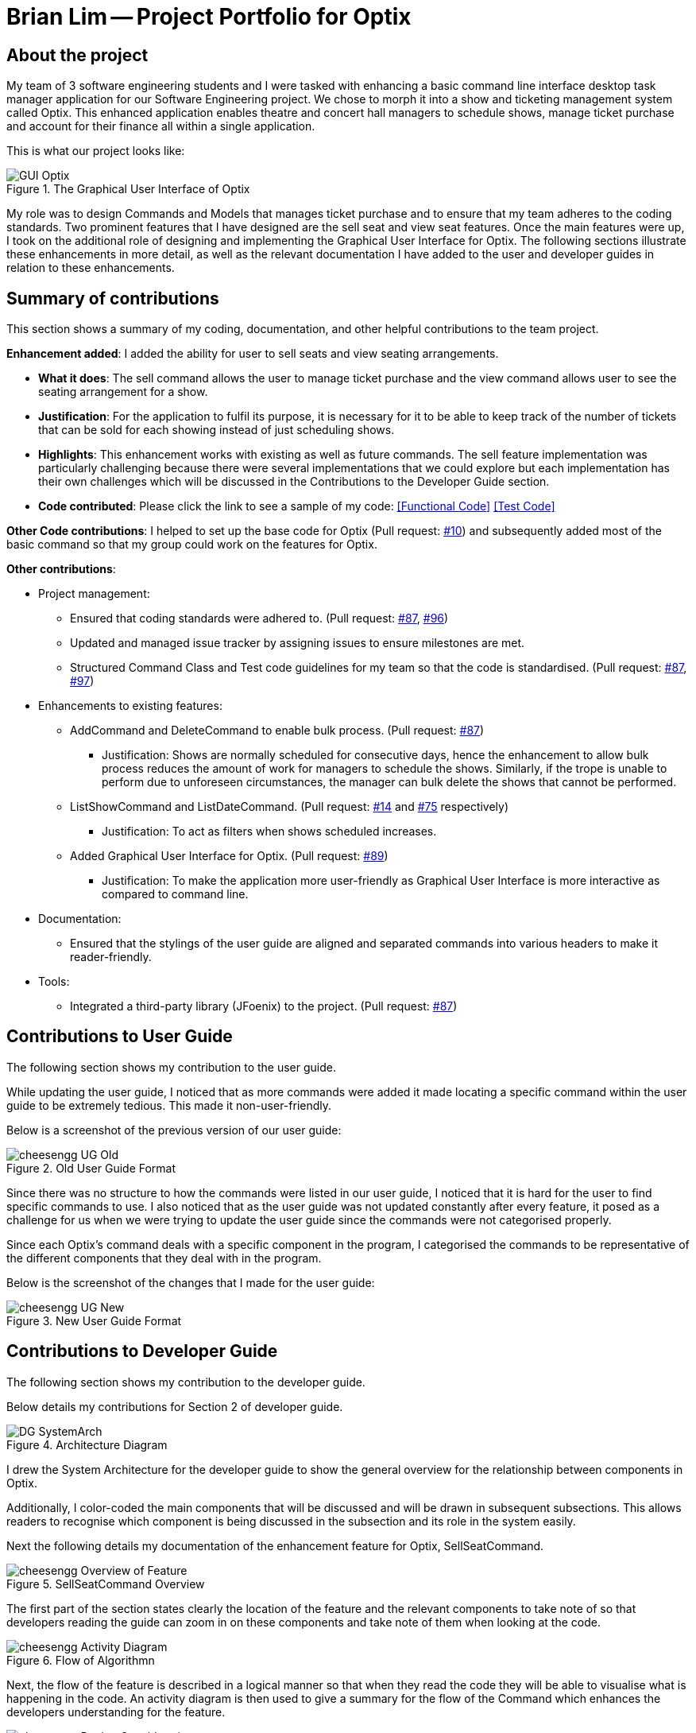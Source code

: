 = Brian Lim -- Project Portfolio for Optix
:imagesDir: ../images
:repoURL: https://github.com/AY1920S1-CS2113T-T12-1/main

== About the project

My team of 3 software engineering students and I were tasked with enhancing a basic command line interface desktop task manager application for our Software Engineering project. We chose to morph it into a show and ticketing management system called Optix. This enhanced application enables theatre and concert hall managers to schedule shows, manage ticket purchase and account for their finance all within a single application. +

This is what our project looks like:

.The Graphical User Interface of Optix
image::{imagesDir}/Ui.png[GUI Optix]

My role was to design Commands and Models that manages ticket purchase and to ensure that my team adheres to the coding standards. Two prominent features that I have designed are the sell seat and view seat features. Once the main features were up, I took on the additional role of designing and implementing the Graphical User Interface for Optix. The following sections illustrate these enhancements in more detail, as well as the relevant documentation I have added to the user and developer guides in relation to these enhancements.

== Summary of contributions

This section shows a summary of my coding, documentation, and other helpful contributions to the team project. +

*Enhancement added*: I added the ability for user to sell seats and view seating arrangements.

* *What it does*: The sell command allows the user to manage ticket purchase and the view command allows user to see the seating arrangement for a show.
* *Justification*: For the application to fulfil its purpose, it is necessary for it to be able to keep track of the number of tickets that can be sold for each showing instead of just scheduling shows.
* *Highlights*: This enhancement works with existing as well as future commands. The sell feature implementation was particularly challenging because there were several implementations that we could explore but each implementation has their own challenges which will be discussed in the Contributions to the Developer Guide section.
* *Code contributed*:  Please click the link to see a sample of my code: link:{repoURL}/tree/master/src/main/java/optix/commands/seats/SellSeatCommand.java[[Functional Code\]] link:{repoURL}/tree/master/src/test/java/Optix/commands/seats/SellSeatCommandTest.java[[Test Code\]]

*Other Code contributions*: I helped to set up the base code for Optix (Pull request: link:{repoURL}/pull/10[#10]) and subsequently added most of the basic command so that my group could work on the features for Optix.

*Other contributions*:

*	Project management:
**	Ensured that coding standards were adhered to. (Pull request: link:{repoURL}/pull/87[#87], link:{repoURL}/pull/96[#96])
**	Updated and managed issue tracker by assigning issues to ensure milestones are met.
**	Structured Command Class and Test code guidelines for my team so that the code is standardised. (Pull request: link:{repoURL}/pull/87[#87], link:{repoURL}/pull/97[#97])
*	Enhancements to existing features:
**	AddCommand and DeleteCommand to enable bulk process. (Pull request: link:{repoURL}/pull/87[#87])
***	Justification: Shows are normally scheduled for consecutive days, hence the enhancement to allow bulk process reduces the amount of work for managers to schedule the shows. Similarly, if the trope is unable to perform due to unforeseen circumstances, the manager can bulk delete the shows that cannot be performed.
**	ListShowCommand and ListDateCommand. (Pull request: link:{repoURL}/pull/14[#14] and link:{repoURL}/pull/75[#75] respectively)
***	Justification: To act as filters when shows scheduled increases.
**	Added Graphical User Interface for Optix. (Pull request: link:{repoURL}/pull/89[#89])
***	Justification: To make the application more user-friendly as Graphical User Interface is more interactive as compared to command line.
*	Documentation:
**	Ensured that the stylings of the user guide are aligned and separated commands into various headers to make it reader-friendly.
*	Tools:
**	Integrated a third-party library (JFoenix) to the project. (Pull request: link:{repoURL}/pull/87[#87])

== Contributions to User Guide

The following section shows my contribution to the user guide. +

While updating the user guide, I noticed that as more commands were added it made locating a specific command within the user guide to be extremely tedious. This made it non-user-friendly. +

Below is a screenshot of the previous version of our user guide:

.Old User Guide Format
image::{imagesDir}/team/cheesengg_UG_Old.png[]


Since there was no structure to how the commands were listed in our user guide, I noticed that it is hard for the user to find specific commands to use. I also noticed that as the user guide was not updated constantly after every feature, it posed as a challenge for us when we were trying to update the user guide since the commands were not categorised properly. +

Since each Optix’s command deals with a specific component in the program, I categorised the commands to be representative of the different components that they deal with in the program. +

Below is the screenshot of the changes that I made for the user guide:

.New User Guide Format
image::{imagesDir}/team/cheesengg_UG_New.png[]

== Contributions to Developer Guide

The following section shows my contribution to the developer guide. +

Below details my contributions for Section 2 of developer guide. +

.Architecture Diagram
image::{imagesDir}/devguide/DG_SystemArch.png[]

I drew the System Architecture for the developer guide to show the general overview for the relationship between components in Optix. +

Additionally, I color-coded the main components that will be discussed and will be drawn in subsequent subsections. This allows readers to recognise which component is being discussed  in the subsection and its role in the system easily.

Next the following details my documentation of the enhancement feature for Optix, SellSeatCommand.

.SellSeatCommand Overview
image::{imagesDir}/team/cheesengg_Overview_of_Feature.png[]

The first part of the section states clearly the location of the feature and the relevant components to take note of so that developers reading the guide can zoom in on these components and take note of them when looking at the code.

.Flow of Algorithmn
image::{imagesDir}/team/cheesengg_Activity_Diagram.png[]

Next, the flow of the feature is described in a logical manner so that when they read the code they will be able to visualise what is happening in the code. An activity diagram is then used to give a summary for the flow of the Command which enhances the developers understanding for the feature.

.Design Considerations
image::{imagesDir}/team/cheesengg_Design_Consideration.png[]

Lastly, design considerations were included in the documentations, so that future developers would be able to understand the thought process for the implementations of the program as well as the various possibilities that the program could be structured. They would also be able to understand the strengths and weaknesses of the different design implementations and work on improving them. The code block at the very bottom of Figure 3 was included in the documentation so that if they would like to improve on our current design they would have a basic codebase to work with.

== Conclusion

This portfolio provides a brief overview of my contributions to the code, User Guide and Developer Guide of the Optix software. Steps were taken to justify my design choices for the guide and code. Most of my contributions were towards designing a suitable model for our application such that there is high cohesion between our model and features implemented. It is designed with considerations of expanding it into a much larger projects in the future in mind. +

My main takeaway for this project is that it is important to have a good domain knowledge of the problem that we want to solve. As none of us have any experience or knowledge on how ticketing is like in the real world, it was hard for us to come up with suitable data structure and model to manage the entire system and this led to constant refactoring of our model to suit the features. By having a strong understanding, we would then be able to design a model that is compatible with all the features that we have discussed in our user stories and be more efficient when coding the program.